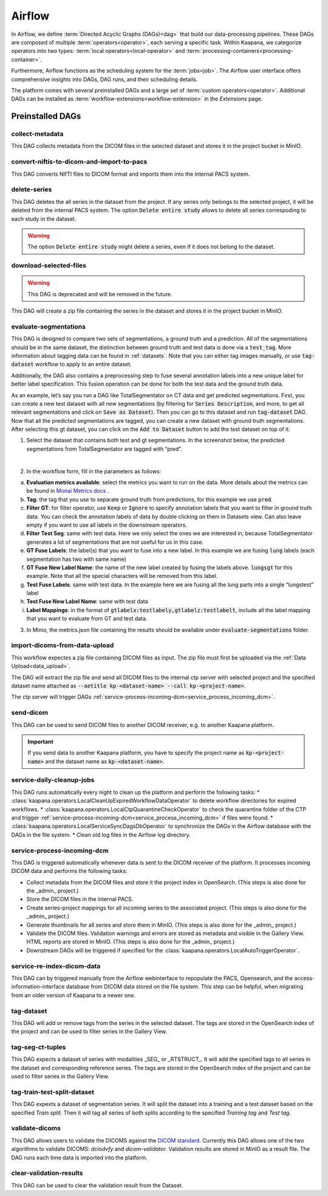 .. _airflow:

Airflow
^^^^^^^^^^

In Airflow, we define :term:`Directed Acyclic Graphs (DAGs)<dag>` that build our data-processing pipelines.
These DAGs are composed of multiple :term:`operators<operator>`, each serving a specific task.
Within Kaapana, we categorize operators into two types: :term:`local operators<local-operator>` and :term:`processing-containers<processing-container>`.

Furthermore, Airflow functions as the scheduling system for the :term:`jobs<job>`.
The Airflow user interface offers comprehensive insights into DAGs, DAG runs, and their scheduling details.

The platform comes with several preinstalled DAGs and a large set of :term:`custom operators<operator>`.
Additional DAGs can be installed as :term:`ẁorkflow-extensions<workflow-extension>` in the `Extensions` page.

.. _preinstalled_dags:

Preinstalled DAGs
*******************

collect-metadata
""""""""""""""""""
This DAG collects metadata from the DICOM files in the selected dataset and stores it in the project bucket in MinIO.

convert-niftis-to-dicom-and-import-to-pacs
""""""""""""""""""""""""""""""""""""""""""""
This DAG converts NIfTI files to DICOM format and imports them into the internal PACS system.

delete-series
"""""""""""""""
This DAG deletes the all series in the dataset from the project.
If any series only belongs to the selected project, it will be deleted from the internal PACS system.
The option :code:`Delete entire study` allows to delete all series correspoding to each study in the dataset.

.. warning:: The option :code:`Delete entire study` might delete a series, even if it does not belong to the dataset.

download-selected-files
"""""""""""""""""""""""""""
.. warning:: This DAG is deprecated and will be removed in the future.

This DAG will create a zip file containing the series in the dataset and stores it in the project bucket in MinIO.


evaluate-segmentations
""""""""""""""""""""""""

This DAG is designed to compare two sets of segmentations, a ground truth and a prediction. All of the segmentations should be in the same dataset, the distinction between ground truth and test data is done via a :code:`test_tag`. More information about tagging data can be found in :ref:`datasets`. Note that you can either tag images manually, or use :code:`tag-dataset` workflow to apply to an entire dataset. 

Additionally, the DAG also contains a preprocessing step to fuse several annotation labels into a new unique label for better label specification. This fusion operation can be done for both the test data and the ground truth data.

As an example, let’s say you run a DAG like TotalSegmentator on CT data and get predicted segmentations. First, you can create a new test dataset with all new segmentations (by filtering for :code:`Series Description`, and more, to get all relevant segmentations and click on :code:`Save as Dataset`). Then you can go to this dataset and run :code:`tag-dataset` DAG. Now that all the predicted segmentations are tagged, you can create a new dataset with ground truth segmentations. After selecting this gt dataset, you can click on the :code:`Add to Dataset` button to add the test dataset on top of it.

1. Select the dataset that contains both test and gt segmentations. In the screenshot below, the predicted segmentations from TotalSegmentator are tagged with “pred”. 

.. image:: https://www.kaapana.ai/kaapana-downloads/kaapana-docs/stable/img/eval-seg-1.png
   :alt: Tagging for segmentation evaluation
   :align: center

|

2. In the workflow form, fill in the parameters as follows:

.. image:: https://www.kaapana.ai/kaapana-downloads/kaapana-docs/stable/img/eval-seg-2.png
   :alt: Segmentation evaluation form
   :width: 50%
   :align: center

a. **Evaluation metrics available**: select the metrics you want to run on the data. More details about the metrics can be found in `Monai Metrics docs <https://docs.monai.io/en/stable/metrics.html>`_ .
b. **Tag**: the tag that you use to separate ground truth from predictions, for this example we use :code:`pred`.
c. **Filter GT**: for filter operator, use :code:`Keep` or :code:`Ignore` to specify annotation labels that you want to filter in ground truth data. You can check the annotation labels of data by double clicking on them in Datasets view. Can also leave empty if you want to use all labels in the downstream operators.
d. **Filter Test Seg**: same with test data. Here we only select the ones we are interested in, because TotalSegmentator generates a lot of segmentations that are not useful for us in this case.
e. **GT Fuse Labels**: the label(s) that you want to fuse into a new label. In this example we are fusing :code:`lung` labels (each segmentation has two with same name)
f. **GT Fuse New Label Name**: the name of the new label created by fusing the labels above. :code:`lungsgt` for this example. Note that all the special characters will be removed from this label.
g. **Test Fuse Labels**: same with test data. In the example here we are fusing all the lung parts into a single “lungstest” label
h. **Test Fuse New Label Name**: same with test data
i. **Label Mappings**: in the format of :code:`gtlabelx:testlabely,gtlabelz:testlabelt`, include all the label mapping that you want to evaluate from GT and test data.

3. In Minio, the metrics.json file containing the results should be available under :code:`evaluate-segmentations` folder.

.. code-block::
   :caption: metrics.json

    {
        "1.2.276.0.7230010.3.1.3.17448391.39.1711634044.28207": {
            "dice_score": {
                "lungsgt:lungstest": [
                    0.9780710339546204
                ]
            },
            "surface_dice": {
                "lungsgt:lungstest": [
                    [
                        0.5737958550453186
                    ]
                ]
            },
            "hausdorff_distance": {
                "lungsgt:lungstest": [
                    [
                        25.475479125976562
                    ]
                ]
            },
            "asd": { // average surface distance
                "lungsgt:lungstest": [
                    [
                        0.44900786876678467
                    ]
                ]
            }
        },
        ...
    }


import-dicoms-from-data-upload
"""""""""""""""""""""""""""""""""""""""

This workflow expectes a zip file containing DICOM files as input.
The zip file must first be uploaded via the :ref:`Data Upload<data_upload>`.

The DAG will extract the zip file and send all DICOM files to the internal ctp server with selected project and the specified dataset name attached as :code:`--aetitle kp-<dataset-name> --call kp-<project-name>`.

The ctp server will trigger DAGs :ref:`service-process-incoming-dcm<service_process_incoming_dcm>`.

send-dicom
""""""""""""
This DAG can be used to send DICOM files to another DICOM receiver, e.g. to another Kaapana platform.

.. important::
    If you send data to another Kaapana platform, you have to specify the project name as :code:`kp-<project-name>` and the dataset name as :code:`kp-<dataset-name>`.

service-daily-cleanup-jobs
"""""""""""""""""""""""""""
This DAG runs automatically every night to clean up the platform and perform the following tasks:
* :class:`kaapana.operators.LocalCleanUpExpiredWorkflowDataOperator` to delete workflow directories for expired workflows.
* :class:`kaapana.operators.LocalCtpQuarantineCheckOperator` to check the quarantine folder of the CTP and trigger :ref:`service-process-incoming-dcm<service_process_incoming_dcm>` if files were found.
* :class:`kaapana.operators.LocalServiceSyncDagsDbOperator` to synchronize the DAGs in the Airflow database with the DAGs in the file system.
* Clean old log files in the Airflow log directory.

.. _service_process_incoming_dcm:

service-process-incoming-dcm
"""""""""""""""""""""""""""""
This DAG is triggered automatically whenever data is sent to the DICOM receiver of the platform.
It processes incoming DICOM data and performs the following tasks:

* Collect metadata from the DICOM files and store it the project index in OpenSearch. (This steps is also done for the _admin_ project.)
* Store the DICOM files in the internal PACS.
* Create series-project mappings for all incoming series to the associated project. (This steps is also done for the _admin_ project.)
* Generate thumbnails for all series and store them in MinIO. (This steps is also done for the _admin_ project.)
* Validate the DICOM files. Validation warnings and errors are stored as metadata and visible in the Gallery View. HTML reports are stored in MinIO. (This steps is also done for the _admin_ project.)
* Downstream DAGs will be triggered if specified for the :class:`kaapana.operators.LocalAutoTriggerOperator`.

service-re-index-dicom-data
"""""""""""""""""""""""""""""
This DAG can by triggered manually from the Airflow webinterface to repopulate the PACS, Opensearch, and the access-information-interface database from DICOM data stored on the file system.
This step can be helpful, when migrating from an older version of Kaapana to a newer one.

tag-dataset
""""""""""""

This DAG will add or remove tags from the series in the selected dataset.
The tags are stored in the OpenSearch index of the project and can be used to filter series in the Gallery View.

tag-seg-ct-tuples
""""""""""""""""""

This DAG expects a dataset of series with modalities _SEG_ or _RTSTRUCT_.
It will add the specified tags to all series in the dataset and corresponding reference series.
The tags are stored in the OpenSearch index of the project and can be used to filter series in the Gallery View.

tag-train-test-split-dataset
"""""""""""""""""""""""""""""

This DAG expexts a dataset of segmentation series.
It will split the dataset into a training and a test dataset based on the specified *Train split*.
Then it will tag all series of both splits according to the specified *Training tag* and *Test tag*.


validate-dicoms
""""""""""""""""

This DAG allows users to validate the DICOMS against the `DICOM standard <https://dicom.nema.org/medical/dicom/current/output/html/part01.html>`_. 
Currently this DAG allows one of the two algorithms to validate DICOMS: `dciodvfy` and `dicom-validator`. 
Validation results are stored in MinIO as a result file. The DAG runs each time data is imported into the platform.

clear-validation-results
""""""""""""""""""""""""""
This DAG can be used to clear the validation result from the Dataset.